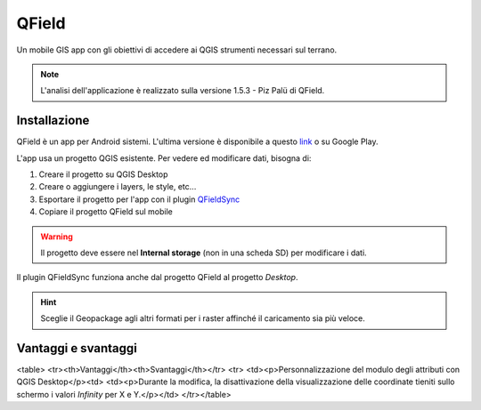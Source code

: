 QField
==================================

.. image:: img/qfield-logo.png

Un mobile GIS app con gli obiettivi di accedere ai QGIS strumenti necessari sul terrano.


.. note:: L'analisi dell'applicazione è realizzato sulla versione 1.5.3 - Piz Palü di QField.


Installazione
----------------------------------

QField è un app per Android sistemi. 
L'ultima versione è disponibile a questo `link <https://github.com/opengisch/QField/releases/>`__ o su Google Play.

L'app usa un progetto QGIS esistente. Per vedere ed modificare dati, bisogna di:

#. Creare il progetto su QGIS Desktop
#. Creare o aggiungere i layers, le style, etc...
#. Esportare il progetto per l'app con il plugin `QFieldSync <https://plugins.qgis.org/plugins/qfieldsync/>`__
#. Copiare il progetto QField sul mobile

.. warning:: Il progetto deve essere nel **Internal storage** (non in una scheda SD) per modificare i dati.

Il plugin QFieldSync funziona anche dal progetto QField al progetto *Desktop*.

.. hint:: Sceglie il Geopackage agli altri formati per i raster affinché il caricamento sia più veloce.

Vantaggi e svantaggi
-----------------------------------
..
    TODO: Ordinare le idee

.. raw:: html

<table>
<tr><th>Vantaggi</th><th>Svantaggi</th></tr>
<tr>
<td><p>Personnalizzazione del modulo degli attributi con QGIS Desktop</p><td>
<td><p>Durante la modifica, la disattivazione della visualizzazione delle coordinate tieniti sullo schermo i valori *Infinity* per X e Y.</p></td>
</tr></table>

